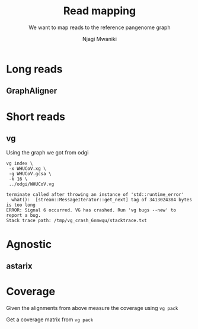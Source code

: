 #+TITLE: Read mapping
#+SUBTITLE: We want to map reads to the reference pangenome graph
#+AUTHOR: Njagi Mwaniki
#+OPTIONS: date:nil



* Long reads

** GraphAligner

* Short reads

** vg

Using the graph we got from odgi
#+BEGIN_SRC
vg index \
 -x WHUCoV.xg \
 -g WHUCoV.gcsa \
 -k 16 \
 ../odgi/WHUCoV.vg

terminate called after throwing an instance of 'std::runtime_error'
  what():  [stream::MessageIterator::get_next] tag of 3413024384 bytes is too long
ERROR: Signal 6 occurred. VG has crashed. Run 'vg bugs --new' to report a bug.
Stack trace path: /tmp/vg_crash_6nmwqu/stacktrace.txt
#+END_SRC


* Agnostic
** astarix


* Coverage
Given the alignments from above measure the coverage using ~vg pack~

Get a coverage matrix from ~vg pack~
